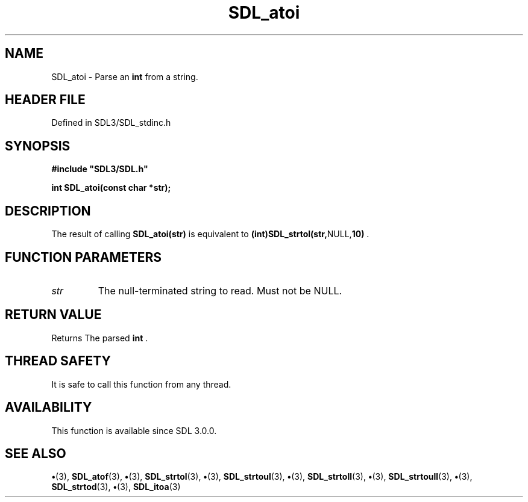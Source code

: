 .\" This manpage content is licensed under Creative Commons
.\"  Attribution 4.0 International (CC BY 4.0)
.\"   https://creativecommons.org/licenses/by/4.0/
.\" This manpage was generated from SDL's wiki page for SDL_atoi:
.\"   https://wiki.libsdl.org/SDL_atoi
.\" Generated with SDL/build-scripts/wikiheaders.pl
.\"  revision SDL-preview-3.1.3
.\" Please report issues in this manpage's content at:
.\"   https://github.com/libsdl-org/sdlwiki/issues/new
.\" Please report issues in the generation of this manpage from the wiki at:
.\"   https://github.com/libsdl-org/SDL/issues/new?title=Misgenerated%20manpage%20for%20SDL_atoi
.\" SDL can be found at https://libsdl.org/
.de URL
\$2 \(laURL: \$1 \(ra\$3
..
.if \n[.g] .mso www.tmac
.TH SDL_atoi 3 "SDL 3.1.3" "Simple Directmedia Layer" "SDL3 FUNCTIONS"
.SH NAME
SDL_atoi \- Parse an
.BR int
from a string\[char46]
.SH HEADER FILE
Defined in SDL3/SDL_stdinc\[char46]h

.SH SYNOPSIS
.nf
.B #include \(dqSDL3/SDL.h\(dq
.PP
.BI "int SDL_atoi(const char *str);
.fi
.SH DESCRIPTION
The result of calling
.BR SDL_atoi(str)
is equivalent to
.BR (int)SDL_strtol(str, NULL, 10)
\[char46]

.SH FUNCTION PARAMETERS
.TP
.I str
The null-terminated string to read\[char46] Must not be NULL\[char46]
.SH RETURN VALUE
Returns The parsed
.BR int
\[char46]

.SH THREAD SAFETY
It is safe to call this function from any thread\[char46]

.SH AVAILABILITY
This function is available since SDL 3\[char46]0\[char46]0\[char46]

.SH SEE ALSO
.BR \(bu (3),
.BR SDL_atof (3),
.BR \(bu (3),
.BR SDL_strtol (3),
.BR \(bu (3),
.BR SDL_strtoul (3),
.BR \(bu (3),
.BR SDL_strtoll (3),
.BR \(bu (3),
.BR SDL_strtoull (3),
.BR \(bu (3),
.BR SDL_strtod (3),
.BR \(bu (3),
.BR SDL_itoa (3)
